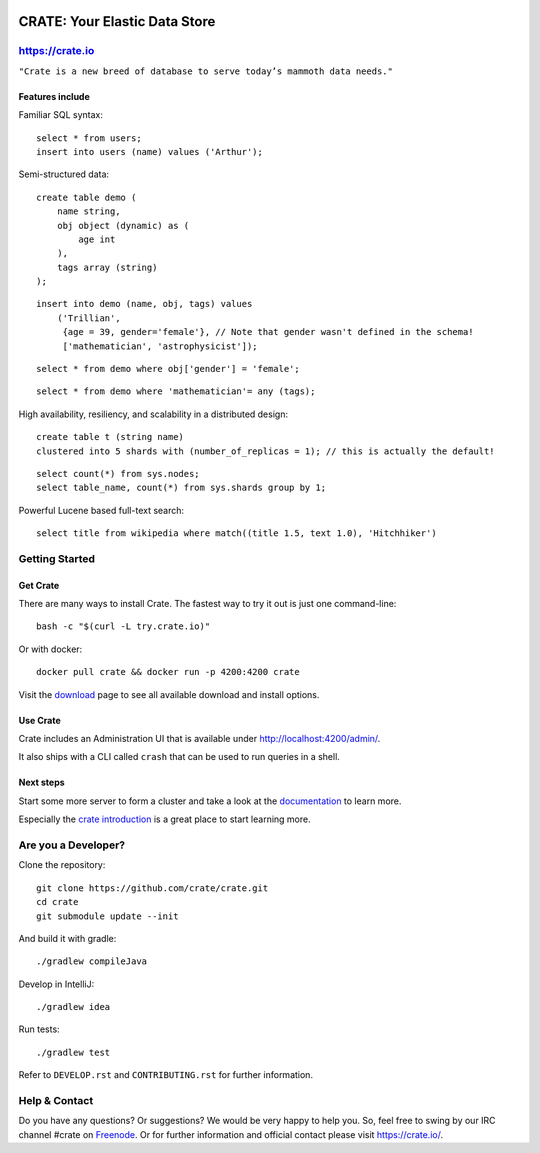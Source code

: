 .. image:: https://cdn.crate.io/web/1.0.0/img/logo-solid.png
    :width: 155px
    :height: 45px
    :alt: Crate
    :target: https://crate.io

.. image:: https://travis-ci.org/crate/crate.svg?branch=master
    :target: https://travis-ci.org/crate/crate
    :alt: Build status

.. image:: https://img.shields.io/gratipay/crate.svg
    :target: https://gratipay.com/crate/
    :alt: Gratipay

==============================
CRATE: Your Elastic Data Store
==============================

https://crate.io
================

``"Crate is a new breed of database to serve today’s mammoth data needs."``

Features include
----------------

Familiar SQL syntax:

::

    select * from users;
    insert into users (name) values ('Arthur');

Semi-structured data::

    create table demo (
        name string,
        obj object (dynamic) as (
            age int
        ),
        tags array (string)
    );

::

    insert into demo (name, obj, tags) values
        ('Trillian',
         {age = 39, gender='female'}, // Note that gender wasn't defined in the schema!
         ['mathematician', 'astrophysicist']);

::

    select * from demo where obj['gender'] = 'female';

::

    select * from demo where 'mathematician'= any (tags);


High availability, resiliency, and scalability in a distributed design::

    create table t (string name)
    clustered into 5 shards with (number_of_replicas = 1); // this is actually the default!

::

    select count(*) from sys.nodes;
    select table_name, count(*) from sys.shards group by 1;

Powerful Lucene based full-text search::

    select title from wikipedia where match((title 1.5, text 1.0), 'Hitchhiker')


Getting Started
===============

Get Crate
---------

There are many ways to install Crate. The fastest way to try it out is just one command-line::

    bash -c "$(curl -L try.crate.io)"

Or with docker::

    docker pull crate && docker run -p 4200:4200 crate

Visit the download_ page to see all available download and install options.


Use Crate
---------

Crate includes an Administration UI that is available under http://localhost:4200/admin/.

It also ships with a CLI called ``crash`` that can be used to run queries in a
shell.

Next steps
----------

Start some more server to form a cluster and take a look at the documentation_
to learn more.

Especially the `crate introduction`_ is a great place to start learning more.


Are you a Developer?
====================

Clone the repository::

    git clone https://github.com/crate/crate.git
    cd crate
    git submodule update --init

And build it with gradle::

    ./gradlew compileJava

Develop in IntelliJ::

    ./gradlew idea

Run tests::

    ./gradlew test

Refer to ``DEVELOP.rst`` and ``CONTRIBUTING.rst`` for further information.

Help & Contact
==============

Do you have any questions? Or suggestions? We would be very happy
to help you. So, feel free to swing by our IRC channel #crate on Freenode_.
Or for further information and official contact please
visit `https://crate.io/ <https://crate.io/>`_.

.. _Freenode: http://freenode.net
.. _documentation: https://crate.io/docs/stable/installation.html
.. _download: https://crate.io/download/
.. _crate introduction: https://crate.io/docs/stable/hello.html
